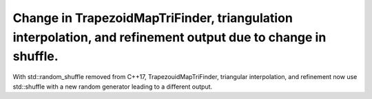 Change in TrapezoidMapTriFinder, triangulation interpolation, and refinement output due to change in shuffle.
~~~~~~~~~~~~~~~~~~~~~~~~~~~~~~~~~~~~~~~~~~~~~~~~~~~~~~~~~~~~~~~~~~~~~~~~~~~~~~~~~~~~~~~~~~~~~
With std::random_shuffle removed from C++17, TrapezouidMapTriFinder, triangular interpolation, and refinement now use std::shuffle with a new random generator leading to a different output.
